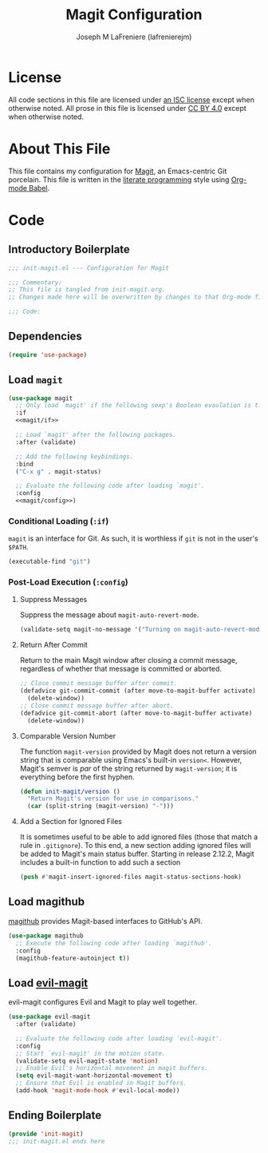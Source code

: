 #+TITLE: Magit Configuration
#+AUTHOR: Joseph M LaFreniere (lafrenierejm)
#+EMAIL: joseph@lafreniere.xyz

* License
  All code sections in this file are licensed under [[https://gitlab.com/lafrenierejm/dotfiles/blob/master/LICENSE][an ISC license]] except when otherwise noted.
  All prose in this file is licensed under [[https://creativecommons.org/licenses/by/4.0/][CC BY 4.0]] except when otherwise noted.

* About This File
  This file contains my configuration for [[https://magit.vc/][Magit]], an Emacs-centric Git porcelain.
  This file is written in the [[https://en.wikipedia.org/wiki/Literate_programming][literate programming]] style using [[http://orgmode.org/worg/org-contrib/babel/][Org-mode Babel]].

* Code
** Introductory Boilerplate
   #+BEGIN_SRC emacs-lisp :tangle yes :padline no
     ;;; init-magit.el --- Configuration for Magit

     ;;; Commentary:
     ;; This file is tangled from init-magit.org.
     ;; Changes made here will be overwritten by changes to that Org-mode file.

     ;;; Code:
   #+END_SRC

** Dependencies
   #+BEGIN_SRC emacs-lisp :tangle yes :padline no
     (require 'use-package)
   #+END_SRC

** Load ~magit~
   #+BEGIN_SRC emacs-lisp :tangle yes :noweb no-export
     (use-package magit
       ;; Only load `magit' if the following sexp's Boolean evaulation is t.
       :if
       <<magit/if>>

       ;; Load `magit' after the following packages.
       :after (validate)

       ;; Add the following keybindings.
       :bind
       ("C-x g" . magit-status)

       ;; Evaluate the following code after loading `magit'.
       :config
       <<magit/config>>)
   #+END_SRC

*** Conditional Loading (~:if~)
    :PROPERTIES:
    :DESCRIPTION: Only load ~magit~ if this code evaluates to non-~nil~.
    :HEADER-ARGS: :noweb-ref magit/if
    :END:

    ~magit~ is an interface for Git.
    As such, it is worthless if =git= is not in the user's ~$PATH~.

    #+BEGIN_SRC emacs-lisp
      (executable-find "git")
    #+END_SRC

*** Post-Load Execution (~:config~)
    :PROPERTIES:
    :HEADER-ARGS: :noweb-ref magit/config
    :DESCRIPTION: The code in this section shall be evaluated after ~magit~ has been loaded.
    :END:

**** Suppress Messages
    Suppress the message about ~magit-auto-revert-mode~.

    #+BEGIN_SRC emacs-lisp
      (validate-setq magit-no-message '("Turning on magit-auto-revert-mode..."))
    #+END_SRC

**** Return After Commit
    Return to the main Magit window after closing a commit message, regardless of whether that message is committed or aborted.

    #+BEGIN_SRC emacs-lisp
      ;; Close commit message buffer after commit.
      (defadvice git-commit-commit (after move-to-magit-buffer activate)
        (delete-window))
      ;; Close commit message buffer after abort.
      (defadvice git-commit-abort (after move-to-magit-buffer activate)
        (delete-window))
    #+END_SRC

**** Comparable Version Number
     The function ~magit-version~ provided by Magit does not return a version string that is comparable using Emacs's built-in ~version<~.
     However, Magit's semver is /par/ of the string returned by ~magit-version~;
     it is everything before the first hyphen.

     #+BEGIN_SRC emacs-lisp
       (defun init-magit/version ()
         "Return Magit's version for use in comparisons."
         (car (split-string (magit-version) "-")))
     #+END_SRC

**** Add a Section for Ignored Files
     It is sometimes useful to be able to add ignored files (those that match a rule in =.gitignore=).
     To this end, a new section adding ignored files will be added to Magit's main status buffer.
     Starting in release 2.12.2, Magit includes a built-in function to add such a section

     #+BEGIN_SRC emacs-lisp
       (push #'magit-insert-ignored-files magit-status-sections-hook)
     #+END_SRC

** Load magithub
   [[https://github.com/vermiculus/magithub][magithub]] provides Magit-based interfaces to GitHub's API.

   #+BEGIN_SRC emacs-lisp :tangle yes
     (use-package magithub
       ;; Execute the following code after loading `magithub'.
       :config
       (magithub-feature-autoinject t))
   #+END_SRC

** Load [[https://github.com/emacs-evil/evil-magit][evil-magit]]
    evil-magit configures Evil and Magit to play well together.

   #+BEGIN_SRC emacs-lisp :tangle yes
     (use-package evil-magit
       :after (validate)

       ;; Evaluate the following code after loading `evil-magit'.
       :config
       ;; Start `evil-magit' in the motion state.
       (validate-setq evil-magit-state 'motion)
       ;; Enable Evil's horizontal movement in magit buffers.
       (setq evil-magit-want-horizontal-movement t)
       ;; Ensure that Evil is enabled in Magit buffers.
       (add-hook 'magit-mode-hook #'evil-local-mode))
   #+END_SRC

** Ending Boilerplate
   #+BEGIN_SRC emacs-lisp :tangle yes
     (provide 'init-magit)
     ;;; init-magit.el ends here
   #+END_SRC
